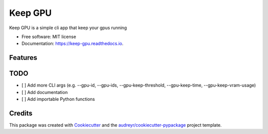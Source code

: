 ========
Keep GPU
========


.. image:: https://img.shields.io/pypi/v/keep-gpu.svg
        :target: https://pypi.python.org/pypi/keep-gpu

.. image:: https://img.shields.io/travis/Wangmerlyn/KeepGPU.svg
        :target: https://travis-ci.com/Wangmerlyn/KeepGPU

.. image:: https://readthedocs.org/projects/keep-gpu/badge/?version=latest
        :target: https://keep-gpu.readthedocs.io/en/latest/?version=latest
        :alt: Documentation Status


.. image:: https://pyup.io/repos/github/Wangmerlyn/keep-gpu/shield.svg
     :target: https://pyup.io/repos/github/Wangmerlyn/keep-gpu/
     :alt: Updates



Keep GPU is a simple cli app that keep your gpus running


* Free software: MIT license
* Documentation: https://keep-gpu.readthedocs.io.


Features
--------

TODO
-----

* [ ] Add more CLI args (e.g. --gpu-id, --gpu-ids, --gpu-keep-threshold, --gpu-keep-time, --gpu-keep-vram-usage)
* [ ] Add documentation
* [ ] Add importable Python functions


Credits
-------

This package was created with Cookiecutter_ and the `audreyr/cookiecutter-pypackage`_ project template.

.. _Cookiecutter: https://github.com/audreyr/cookiecutter
.. _`audreyr/cookiecutter-pypackage`: https://github.com/audreyr/cookiecutter-pypackage
